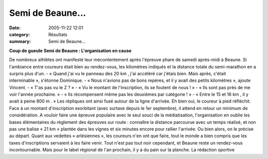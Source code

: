 Semi de Beaune...
=================

:date: 2005-11-22 12:01
:category: Résultats
:summary: Semi de Beaune...

**Coup de gueule** 
**Semi de Beaune : L'organisation en cause**


De nombreux athlètes ont manifesté leur mécontentement après l'épreuve phare de samedi après-midi à Beaune. Si l'ambiance entre coureurs était bien au rendez-vous, les kilomètres indiqués et la distance totale du semi-marathon en a surpris plus d'un. 
- « Quand j'ai vu le panneau des 20 km , j'ai accéléré car j'étais bien. Mais après, c'était interminable », s'étonne Dominique. 
- « Nous n'avions pas de bons repères, et il y avait des petits kilomètres », ajoute Vincent. 
- « T'as pas vu le Z ? » 
- « Vu le montant de l'inscription, ils se foutent de nous ! » 
- « Ils sont pas près de me voir l'année prochaine. » 
- « Ils récompensent même pas les deuxièmes par catégorie ! » 
- « Entre le 15 et 16 km , il y avait à peine 800 m . » 
Les répliques ont ainsi fusé autour de la ligne d'arrivée. Eh bien oui, le coureur à pied réfléchit. Face à un montant d'inscription exorbitant (avec surtaxe depuis le 1er septembre), il attend en retour un minimum de considération. A vouloir faire une épreuve populaire avec le seul souci de la médiatisation, l'organisation en oublie les bases élémentaires du règlement des épreuves sur route : connaître la distance parcourue avec un temps réalisé, et non pas une balise « 21 km » plantée dans les vignes et six minutes encore pour rallier l'arrivée. Ou bien alors, on le précise au départ. 
Quant aux vedettes « arlésiennes », les coureurs n'en ont que faire, tout le monde a bien compris que les taxes d'inscriptions servaient à les faire venir. 
Tout n'est pas tout noir cependant, et Beaune reste un rendez-vous incontournable. Mais pour le label régional de l'an prochain, il y a du pain sur la planche. 
La rédaction sportive
